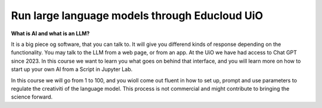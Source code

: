 .. _09_forside:

Run large language models through Educloud UiO
=============================================

.. index:: algo


**What is AI and what is an LLM?**

It is a big piece og software, that you can talk to. It will give you differend kinds of response depending on the functionality. You may talk to the LLM from a web page, or from an app. At the UiO we have had access to Chat GPT since 2023. In this course we want to learn you what goes on behind that interface, and you will learn more on how to start up your own AI from a Script in Jupyter Lab.

.. ordsky.png::

In this course we will go from 1 to 100, and you wioll come out fluent in how to set up, prompt and use parameters to regulate the creativiti of the language model. This process is not commercial and might contribute to bringing the science forward.




